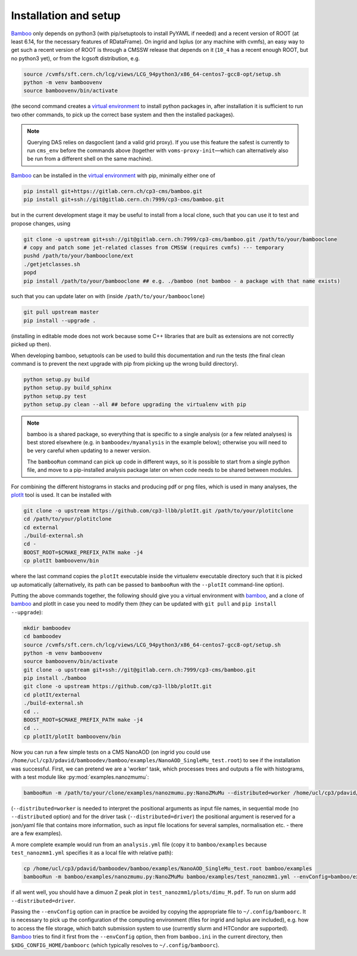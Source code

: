 Installation and setup
======================

Bamboo_ only depends on python3 (with pip/setuptools to install PyYAML if needed)
and a recent version of ROOT (at least 6.14, for the necessary features of
RDataFrame).
On ingrid and lxplus (or any machine with cvmfs), an easy way to get such
a recent version of ROOT is through a CMSSW release that depends on it (``10_4``
has a recent enough ROOT, but no python3 yet), or from the lcgsoft distribution,
e.g.

.. code-block:: sh

   source /cvmfs/sft.cern.ch/lcg/views/LCG_94python3/x86_64-centos7-gcc8-opt/setup.sh
   python -m venv bamboovenv
   source bamboovenv/bin/activate

(the second command creates a `virtual environment`_
to install python packages in, after installation it is sufficient to run two
other commands, to pick up the correct base system and then the installed
packages).

.. note::

   Querying DAS relies on dasgoclient (and a valid grid proxy). If you use this
   feature the safest is currently to run ``cms_env`` before the commands above
   (together with ``voms-proxy-init`` |---| which can alternatively also be run
   from a different shell on the same machine).

Bamboo_ can be installed in the `virtual environment`_ with pip, minimally either
one of

.. code-block:: sh

   pip install git+https://gitlab.cern.ch/cp3-cms/bamboo.git
   pip install git+ssh://git@gitlab.cern.ch:7999/cp3-cms/bamboo.git

but in the current development stage it may be useful to install from
a local clone, such that you can use it to test and propose changes, using

.. code-block:: sh

   git clone -o upstream git+ssh://git@gitlab.cern.ch:7999/cp3-cms/bamboo.git /path/to/your/bambooclone
   # copy and patch some jet-related classes from CMSSW (requires cvmfs) --- temporary
   pushd /path/to/your/bambooclone/ext
   ./getjetclasses.sh
   popd
   pip install /path/to/your/bambooclone ## e.g. ./bamboo (not bamboo - a package with that name exists)

such that you can update later on with (inside ``/path/to/your/bambooclone``)

.. code-block:: sh

   git pull upstream master
   pip install --upgrade .

(installing in editable mode does not work because some C++ libraries that are
built as extensions are not correctly picked up then).

When developing bamboo, setuptools can be used to build this documentation and
run the tests (the final clean command is to prevent the next upgrade with pip
from picking up the wrong build directory).

.. code-block:: sh

   python setup.py build
   python setup.py build_sphinx
   python setup.py test
   python setup.py clean --all ## before upgrading the virtualenv with pip

.. note::

   bamboo is a shared package, so everything that is specific to a single
   analysis (or a few related analyses) is best stored elsewhere (e.g. in
   ``bamboodev/myanalysis`` in the example below); otherwise you will need to
   be very careful when updating to a newer version.

   The ``bambooRun`` command can pick up code in different ways, so it is
   possible to start from a single python file, and move to a pip-installed
   analysis package later on when code needs to be shared between modules.

For combining the different histograms in stacks and producing pdf or png files,
which is used in many analyses, the plotIt_
tool is used. It can be installed with

.. code-block:: sh

   git clone -o upstream https://github.com/cp3-llbb/plotIt.git /path/to/your/plotitclone
   cd /path/to/your/plotitclone
   cd external
   ./build-external.sh
   cd -
   BOOST_ROOT=$CMAKE_PREFIX_PATH make -j4
   cp plotIt bamboovenv/bin

where the last command copies the ``plotIt`` executable inside the virtualenv
executable directory such that it is picked up automatically (alternatively, its
path can be passed to ``bambooRun`` with the ``--plotIt`` command-line option).

Putting the above commands together, the following should give you a virtual
environment with bamboo_, and a clone of bamboo_ and plotIt in case you need to
modify them (they can be updated with ``git pull`` and ``pip install --upgrade``):

.. code-block:: sh

   mkdir bamboodev
   cd bamboodev
   source /cvmfs/sft.cern.ch/lcg/views/LCG_94python3/x86_64-centos7-gcc8-opt/setup.sh
   python -m venv bamboovenv
   source bamboovenv/bin/activate
   git clone -o upstream git+ssh://git@gitlab.cern.ch:7999/cp3-cms/bamboo.git
   pip install ./bamboo
   git clone -o upstream https://github.com/cp3-llbb/plotIt.git
   cd plotIt/external
   ./build-external.sh
   cd ..
   BOOST_ROOT=$CMAKE_PREFIX_PATH make -j4
   cd ..
   cp plotIt/plotIt bamboovenv/bin

Now you can run a few simple tests on a CMS NanoAOD (on ingrid you could use
``/home/ucl/cp3/pdavid/bamboodev/bamboo/examples/NanoAOD_SingleMu_test.root``)
to see if the installation was successful.
First, we can pretend we are a 'worker' task, which processes trees and outputs
a file with histograms, with a test module like :py:mod:`examples.nanozmumu`:

.. code-block:: sh

   bambooRun -m /path/to/your/clone/examples/nanozmumu.py:NanoZMuMu --distributed=worker /home/ucl/cp3/pdavid/bamboodev/bamboo/examples/NanoAOD_SingleMu_test.root -o testh1.root

(``--distributed=worker`` is needed to interpret the positional arguments as
input file names, in sequential mode (no ``--distributed`` option) and for
the driver task (``--distributed=driver``) the positional argument is reserved
for a json/yaml file that contains more information, such as input file
locations for several samples, normalisation etc. - there are a few examples).

A more complete example would run from an ``analysis.yml`` file (copy it to
``bamboo/examples`` because ``test_nanozmm1.yml`` specifies it as a local file
with relative path):

.. code-block:: sh

   cp /home/ucl/cp3/pdavid/bamboodev/bamboo/examples/NanoAOD_SingleMu_test.root bamboo/examples
   bambooRun -m bamboo/examples/nanozmumu.py:NanoZMuMu bamboo/examples/test_nanozmm1.yml --envConfig=bamboo/examples/ingrid.ini -o test_nanozmm1

if all went well, you should have a dimuon Z peak plot in
``test_nanozmm1/plots/dimu_M.pdf``. To run on slurm add
``--distributed=driver``.

Passing the ``--envConfig`` option can in practice be avoided by copying the
appropriate file to ``~/.config/bamboorc``. It is necessary to pick up the
configuration of the computing environment (files for ingrid and lxplus are
included), e.g. how to access the file storage, which batch submission system
to use (currently slurm and HTCondor are supported). Bamboo_ tries to find it
first from the ``--envConfig`` option, then from ``bamboo.ini`` in the current
directory, then ``$XDG_CONFIG_HOME/bamboorc`` (which typically resolves to
``~/.config/bamboorc``).

.. _bamboo: http://to-fill-bamboodocs-home

.. _virtual environment: https://packaging.python.org/tutorials/installing-packages/#creating-virtual-environments

.. _plotIt: https://github.com/cp3-llbb/plotIt

.. |---| unicode:: U+2014
   :trim:
